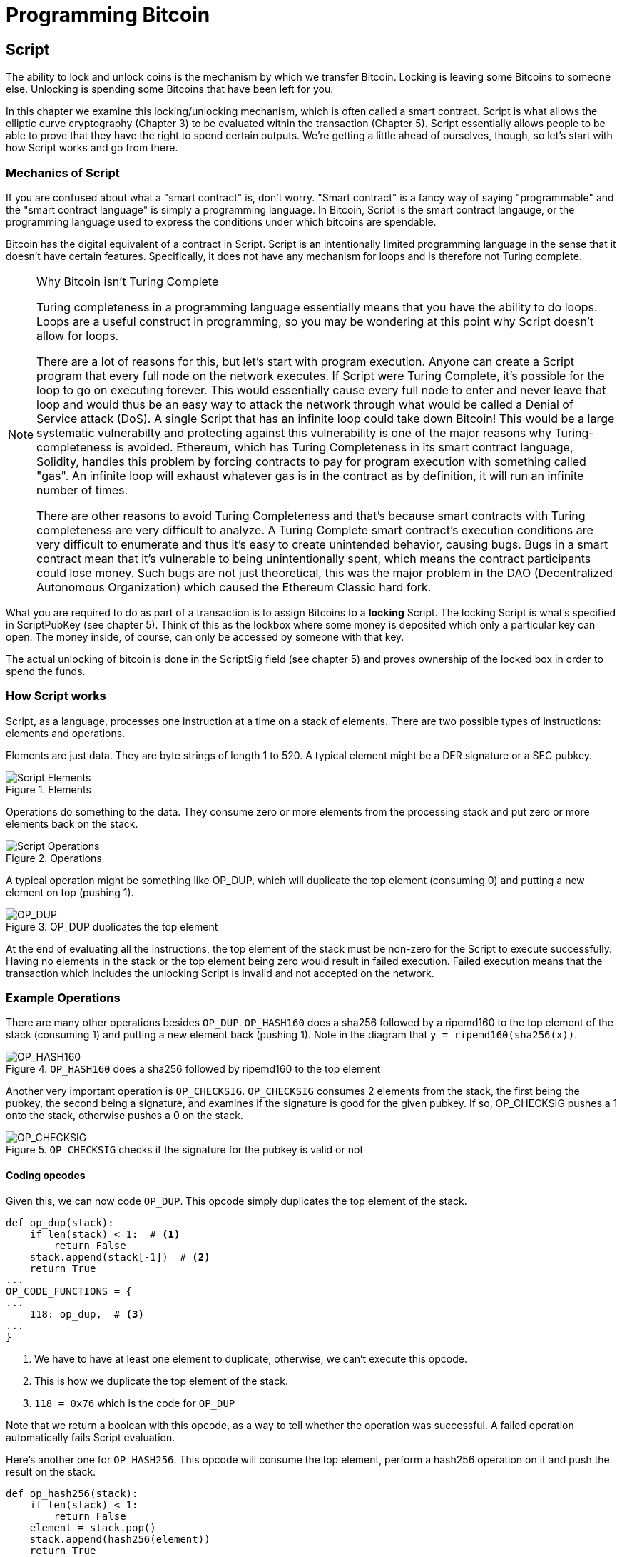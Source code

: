 = Programming Bitcoin
:imagesdir: images

[[chapter_script]]

== Script

[.lead]
The ability to lock and unlock coins is the mechanism by which we transfer Bitcoin. Locking is leaving some Bitcoins to someone else. Unlocking is spending some Bitcoins that have been left for you.

In this chapter we examine this locking/unlocking mechanism, which is often called a smart contract. Script is what allows the elliptic curve cryptography (Chapter 3) to be evaluated within the transaction (Chapter 5). Script essentially allows people to be able to prove that they have the right to spend certain outputs. We're getting a little ahead of ourselves, though, so let's start with how Script works and go from there.

=== Mechanics of Script

If you are confused about what a "smart contract" is, don't worry. "Smart contract" is a fancy way of saying "programmable" and the "smart contract language" is simply a programming language. In Bitcoin, Script is the smart contract langauge, or the programming language used to express the conditions under which bitcoins are spendable.

Bitcoin has the digital equivalent of a contract in Script. Script is an intentionally limited programming language in the sense that it doesn't have certain features. Specifically, it does not have any mechanism for loops and is therefore not Turing complete.

[NOTE]
.Why Bitcoin isn't Turing Complete
====
Turing completeness in a programming language essentially means that you have the ability to do loops. Loops are a useful construct in programming, so you may be wondering at this point why Script doesn't allow for loops.

There are a lot of reasons for this, but let's start with program execution. Anyone can create a Script program that every full node on the network executes. If Script were Turing Complete, it's possible for the loop to go on executing forever. This would essentially cause every full node to enter and never leave that loop and would thus be an easy way to attack the network through what would be called a Denial of Service attack (DoS). A single Script that has an infinite loop could take down Bitcoin! This would be a large systematic vulnerabilty and protecting against this vulnerability is one of the major reasons why Turing-completeness is avoided. Ethereum, which has Turing Completeness in its smart contract language, Solidity, handles this problem by forcing contracts to pay for program execution with something called "gas". An infinite loop will exhaust whatever gas is in the contract as by definition, it will run an infinite number of times.

There are other reasons to avoid Turing Completeness and that's because smart contracts with Turing completeness are very difficult to analyze. A Turing Complete smart contract's execution conditions are very difficult to enumerate and thus it's easy to create unintended behavior, causing bugs. Bugs in a smart contract mean that it's vulnerable to being unintentionally spent, which means the contract participants could lose money. Such bugs are not just theoretical, this was the major problem in the DAO (Decentralized Autonomous Organization) which caused the Ethereum Classic hard fork.
====

What you are required to do as part of a transaction is to assign Bitcoins to a *locking* Script. The locking Script is what's specified in ScriptPubKey (see chapter 5). Think of this as the lockbox where some money is deposited which only a particular key can open. The money inside, of course, can only be accessed by someone with that key.

The actual unlocking of bitcoin is done in the ScriptSig field (see chapter 5) and proves ownership of the locked box in order to spend the funds.

=== How Script works

Script, as a language, processes one instruction at a time on a stack of elements. There are two possible types of instructions: elements and operations.

Elements are just data. They are byte strings of length 1 to 520. A typical element might be a DER signature or a SEC pubkey.

.Elements
image::Script1.png[Script Elements]

Operations do something to the data. They consume zero or more elements from the processing stack and put zero or more elements back on the stack.

.Operations
image::Script2.png[Script Operations]

A typical operation might be something like OP_DUP, which will duplicate the top element (consuming 0) and putting a new element on top (pushing 1).

.OP_DUP duplicates the top element
image::op_dup.png[OP_DUP]

At the end of evaluating all the instructions, the top element of the stack must be non-zero for the Script to execute successfully. Having no elements in the stack or the top element being zero would result in failed execution. Failed execution means that the transaction which includes the unlocking Script is invalid and not accepted on the network.

=== Example Operations

There are many other operations besides `OP_DUP`. `OP_HASH160` does a sha256 followed by a ripemd160 to the top element of the stack (consuming 1) and putting a new element back (pushing 1). Note in the diagram that `y = ripemd160(sha256(x))`.

.`OP_HASH160` does a sha256 followed by ripemd160 to the top element
image::op_hash160.png[OP_HASH160]

Another very important operation is `OP_CHECKSIG`. `OP_CHECKSIG` consumes 2 elements from the stack, the first being the pubkey, the second being a signature, and examines if the signature is good for the given pubkey. If so, OP_CHECKSIG pushes a 1 onto the stack, otherwise pushes a 0 on the stack.

.`OP_CHECKSIG` checks if the signature for the pubkey is valid or not
image::op_checksig.png[OP_CHECKSIG]

==== Coding opcodes

Given this, we can now code `OP_DUP`. This opcode simply duplicates the top element of the stack.

[source,python]
----
def op_dup(stack):
    if len(stack) < 1:  # <1>
        return False
    stack.append(stack[-1])  # <2>
    return True
...
OP_CODE_FUNCTIONS = {
...
    118: op_dup,  # <3>
...
}
----
<1> We have to have at least one element to duplicate, otherwise, we can't execute this opcode.
<2> This is how we duplicate the top element of the stack.
<3> `118 = 0x76` which is the code for `OP_DUP`

Note that we return a boolean with this opcode, as a way to tell whether the operation was successful. A failed operation automatically fails Script evaluation.

Here's another one for `OP_HASH256`. This opcode will consume the top element, perform a hash256 operation on it and push the result on the stack.

[source,python]
----
def op_hash256(stack):
    if len(stack) < 1:
        return False
    element = stack.pop()
    stack.append(hash256(element))
    return True
...
OP_CODE_FUNCTIONS = {
...
    170: op_hash256,
...
}
----

==== Exercise {counter:exercise}

Write the `op_hash160` function.

=== Parsing the Script fields

Both ScriptPubKey and ScriptSig are parsed the same way. If the byte is between `0x01` and `0x4b` (which we call `n`), we read the next `n` bytes as an element. Otherwise, the byte represents an operation, which we have to look up. Here are some operations and their byte codes:

* `0x00` - `OP_0`
* `0x51` - `OP_1`
* `0x60` - `OP_16`
* `0x75` - `OP_DUP`
* `0x93` - `OP_ADD`
* `0xa9` - `OP_HASH160`
* `0xac` - `OP_CHECKSIG`

[NOTE]
.Longer than 75-byte elements
====
You might be wondering what would happen if you had an element that's greater than `0x4b` (75 in decimal). There are 3 specific opcodes for handling elements with length greater than 75, namely, `OP_PUSHDATA1`, `OP_PUSHDATA2` and `OP_PUSHDATA4`. `OP_PUSHDATA1` means that the next byte contains how many bytes we need to read for the element. `OP_PUSHDATA2` means that the next 2 bytes contain how many bytes we need to read for the element. `OP_PUSHDATA4` means that the next 4 bytes contain how many bytes we need to read for the element.

Practically speaking, this means if we have an element that's between 76 and 255 bytes inclusive, we use `OP_PUSHDATA1` `<length of the element>` `<element>`. For anything between 256 bytes and 520 bytes inclusive, we use `OP_PUSHDATA2`. Anything larger than 520 bytes is actually not allowed on the network, so `OP_PUSHDATA4` is unnecessary.

It is possible to encode a number below 76 using `OP_PUSHDATA1` or a number below 256 using `OP_PUSHDATA2` or even any number 520 and below using `OP_PUSHDATA4`. These are considered non-standard transactions, meaning most bitcoin nodes (particularly those running Bitcoin Core software) will not relay them.
====

There are many more opcodes, which are coded in `op.py` and the full list can be found at http://wiki.bitcoin.it.

==== Coding a Script parser and serializer

Now that we know how Script is supposed to work, we can write a Script parser.

[source,python]
----
class Script:

    def __init__(self, instructions):
        self.instructions = instructions  # <1>

...

    @classmethod
    def parse(cls, s):
        length = read_varint(s)  # <2>
        instructions = []
        count = 0
        while count < length:  # <3>
            current = s.read(1)  # <4>
            count += 1
            current_byte = current[0]  # <5>
            if current_byte >= 1 and current_byte <= 75:  # <6>
                n = current_byte
                instructions.append(s.read(n))
                count += n
            elif current_byte == 76:  # <7>
                data_length = little_endian_to_int(s.read(1))
                instructions.append(s.read(data_length))
                count += data_length + 1
            elif current_byte == 77:  # <8>
                data_length = little_endian_to_int(s.read(2))
                instructions.append(s.read(data_length))
                count += data_length + 2
            else:  # <9>
                op_code = current_byte
                instructions.append(op_code)
        if count != length:  # <10>
            raise SyntaxError('parsing Script failed')
        return cls(instructions)
----
<1> Each instruction is either an opcode to be executed or an element to be pushed onto the stack.
<2> We get the length of the entire Script.
<3> We need to go until the right amount of bytes are consumed
<4> The byte determines if we have an opcode or element
<5> This converts the byte into an integer in Python
<6> For a number between 1 to 75, we know the next n bytes are an element
<7> 76 is `OP_PUSHDATA1`, so the next byte tells us how many bytes to read
<8> 77 is `OP_PUSHDATA2`, so the next two bytes tell us how many bytes to read
<9> We have an opcode that we store.
<10> Script should have consumed exactly the length of bytes we expected, otherwise we raise an error.

We can similarly write a Script serializer.

[source,python]
----
class Script:
...
    def raw_serialize(self):
        result = b''
        for instruction in self.instructions:
            if type(instruction) == int:  # <1>
                result += int_to_little_endian(instruction, 1)
            else:
                length = len(instruction)
                if length < 75:  # <2>
                    result += int_to_little_endian(length, 1)
                elif length > 75 and length < 0x100:  # <3>
                    result += int_to_little_endian(76, 1)
                    result += int_to_little_endian(length, 1)
                elif length >= 0x100 and length <= 520:  # <4>
                    result += int_to_little_endian(77, 1)
                    result += int_to_little_endian(length, 2)
                else:  # <5>
                    raise ValueError('too long an instruction')
                result += instruction
        return result

    def serialize(self):
        result = self.raw_serialize()
        total = len(result)
        return encode_varint(total) + result  # <6>
----
<1> If the instruction is an integer, we know that's an opcode.
<2> If the byte is between 1 and 75 inclusive, we just encode the length as a single byte
<3> For anything from 75 to 255, we put `OP_PUSHDATA1` first, and then encode the length as a single byte
<4> For anything from 256 to 520, we put `OP_PUSHDATA2` first, and then encode the length as two bytes in little endian.
<5> Any element longer than 520 bytes cannot be serialized.
<6> We prepend with the length of the entire Script.

Note that both the parser and serializer were used in Chapter 5 for Transaction parsing/serializing. The Script object represents the instruction set that requires validation.

=== Combining the Script fields

To evaluate Script, we need to combine the ScriptPubKey and ScriptSig fields. The lockbox (ScriptPubKey) and the unlocking (ScriptSig) are in _different_ transactions. Specifically, the lockbox is where the bitcoins are received, the unlocking is where the bitcoins are spent. The input in the spending transaction _points to the receiving transaction_. Essentially, we have a situation like this:

.ScriptPubKey and ScriptSig
image::Script3.png[ScriptPubKey and ScriptSig]

Since ScriptSig unlocks ScriptPubKey, we need a mechanism by which the two Scripts combine. What we do in Bitcoin is take the instructions from ScriptSig and ScriptPubKey and combine them as above. The instructions from the ScriptSig go on top of all the instructions from ScriptPubKey. Each instruction is processed one at a time until no instructions are left to be processed or if the Script exits early.

==== Coding the combined instruction set

The actual processing requires that we take the ScriptSig and ScriptPubKey, combine them into a single instruction set and evaluate the instructions. In order to do this, we require a way to combine the Scripts.

[source,python]
----
class Script:
...
    def __add__(self, other):
        return Script(self.instructions + other.instructions)  # <1>
----
<1> We are combining the instruction set to create a new Script object.

We will use this ability to combine Scripts for evaluation later in this chapter.

=== Stardard Scripts

There are many types of standard Scripts in Bitcoin including the following:

* p2pk - Pay-to-pubkey
* p2pkh - Pay-to-pubkey-hash
* p2sh - Pay-to-Script-hash
* p2wpkh - Pay-to-witness-pubkey-hash
* p2wsh - Pay-to-witness-Script-hash

Addresses are data that fit into known Script templates like that above. Wallets know how to interpret various address types (p2pkh, p2sh, p2wpkh) and create the appropriate ScriptPubKey. All of the above have a particular type of address format (base58, bech32) so wallets can pay to them.

To show exactly how all this works, we'll now take a look at one of the original Scripts pay-to-pubkey.

=== p2pk

Pay-to-pubkey (p2pk) was used largely during the early days of bitcoin. Most coins thought to belong to Satoshi are in p2pk outputs. There are some limitations that we'll discuss below, but first, we focus on how p2pk works.

Back in Chapter 3, we learned both ECDSA signing and verification. Specifically, we need the message, `z`, the public key, `P` and the signature, `r` and `s` to verify. In p2pk, bitcoins are sent to a public key and the owner of the private key can unlock the bitcoins by creating a signature. Effectively, the ScriptPubKey puts those bitcoins under the control of the private key owner.

Specifying where the bitcoins go is the job of the ScriptPubKey. As stated above, this is the lockbox that receive the bitcoins. The actual ScriptPubKey looks like this:

.Pay-to-pubkey (p2pk) ScriptPubKey
image::p2pk1.png[P2PK ScriptPubKey]

Note the `OP_CHECKSIG`, as that will be very important. The ScriptSig is the part that unlocks the received bitcoins. The pubkey can be compressed or uncompressed, though early on in Bitcoin's history when p2pk was more prominent, uncompressed was the only one being used (see Chapter 4).

In the case of p2pk, the ScriptSig is just the signature.

.Pay-to-pubkey (p2pk) ScriptSig
image::p2pk2.png[P2PK ScriptSig]

The ScriptPubKey and ScriptSig combine to make an instruction set that looks like this:

.p2pk Combined
image::p2pk3.png[P2PK Combination]

The two columns below are instructions of Script and the actual stack. At the end of this processing, the top element in the stack must be non-zero to be considered a valid ScriptSig. The Script instructions are processed one instruction at a time. We start with the instructions as combined above:

.p2pk Start
image::p2pk4.png[P2PK Start]

The first instruction is the signature, which is an element. This is data that goes on our stack.

.p2pk Step 1
image::p2pk5.png[P2PK Step 1]

The second instruction is the pubkey, which is also an element. This is again, data that goes on our stack.

.p2pk Step 2
image::p2pk6.png[P2PK Step 2]

`OP_CHECKSIG` consumes 2 stack instructions (pubkey and signature) and determines if they are valid for this transaction. `OP_CHECKSIG` will push a 1 to the stack if the signature is valid, 0 if not. Assuming that the signature is valid for this public key, we have this situation:

.p2pk Step 3
image::p2pk7.png[P2PK End 1]

We're finished processing all the instructions of Script and we've ended with a single element on the stack which is non-zero (1 is definitely not 0). Therefore, this Script is valid.

If this transaction instead had an invalid signature, the result from `OP_CHECKSIG` would be zero, ending our Script processing like this:

.p2pk End
image::p2pk8.png[P2PK End 2]

We end with a single element on the stack which is zero. This means the combined Script is invalid and a transaction with this ScriptSig is invalid.

The Script will validate if the signature is valid, but fail if the signature is invalid. Essentially, we are in a situation where the ScriptSig will only unlock the ScriptPubKey if the signature is valid for that public key. In other words, only someone with knowledge of the secret can produce a valid ScriptSig.

Incidentally, we can see where ScriptPubKey got its name. The public key in uncompressed SEC format is the main instruction in ScriptPubKey in p2pk (the other instruction being `OP_CHECKSIG`). Similarly, ScriptSig is named as such because p2pk is a single instruction which is the DER signature format.

==== Coding Script Evaluation

We now need a way to do what we did above. That is, go through the instruction set and evaluate whether the Script resolves to true. What we want to be able to do is something like this:

[source,python]
----
>>> from Script import Script
>>> z = 0x7c...3d
>>> sec = bytes.fromhex('0488...34')
>>> sig = bytes.fromhex('3045...01')
>>> Script_pubkey = Script([sec, 0xac])  # <1>
>>> Script_sig = Script([sig])
>>> combined_Script = Script_sig + Script_pubkey  # <2>
>>> print(combined_Script.evaluate(z))  # <3>
True
----
<1> p2pk ScriptPubkey is the SEC format pubkey followed by `OP_CHECKSIG` which is `0xac` or 170.
<2> We can do this because of the $$__add__$$ method we created above.
<3> We want to go through the instructions and see if the result is `True` or not.

Here is the method that we'll use for the _combined_ instruction set (combination of the ScriptPubKey of the previous transaction and the ScriptSig of the current transaction).

[source,python]
----
from op import OP_CODE_FUNCTIONS, OP_CODE_NAMES
...
class Script:
...
    def evaluate(self, z):
        instructions = self.instructions[:]  # <1>
        stack = []
        altstack = []
        while len(instructions) > 0:  # <2>
            instruction = instructions.pop(0)
            if type(instruction) == int:
                operation = OP_CODE_FUNCTIONS[instruction]  # <3>
                if instruction in (99, 100):  # <4>
                    if not operation(stack, instructions):
                        print('bad op: {}'.format(OP_CODE_NAMES[instruction]))
                        return False
                elif instruction in (107, 108):  # <5>
                    if not operation(stack, altstack):
                        print('bad op: {}'.format(OP_CODE_NAMES[instruction]))
                        return False
                elif instruction in (172, 173, 174, 175):  # <6>
                    if not operation(stack, z):
                        print('bad op: {}'.format(OP_CODE_NAMES[instruction]))
                        return False
                else:
                    if not operation(stack):
                        print('bad op: {}'.format(OP_CODE_NAMES[instruction]))
                        return False
            else:
                stack.append(instruction)  # <7>
        if len(stack) == 0:
            return False  # <8>
        if stack.pop() == b'':
            return False  # <9>
        return True  # <10>
----
<1> As the instructions list will change, we make a copy
<2> We go until the instructions list is empty
<3> The actual operation is in the `OP_CODE_FUNCTIONS` array (e.g. `OP_DUP`, `OP_CHECKSIG`, etc)
<4> 99 and 100 are `OP_IF` and `OP_NOTIF` respectively. They require manipulation of the instructions array based on which branch we go towards.
<5> 107 and 108 are `OP_TOALTSTACK` and `OP_FROMALTSTACK` respectively. They move stack elements to/from an "alternate" stack, which we call altstack.
<6> 172, 173, 174 and 175 are `OP_CHECKSIG`, `OP_CHECKSIGVERIFY`, `OP_CHECKMULTISIG`, and `OP_CHECKMULTISIGVERIFY`, which all require the signature hash, `z`, from Chapter 3 for signature validation.
<7> If the instruction is not an opcode, it's an element, so we put that directly on the stack.
<8> If the stack is empty at the end of processing all the instructions, we fail the Script by returning `False`.
<9> If the stack's top element is an empty byte string (which is how the stack stores a 0 or False), then we also fail the Script by returning `False`.
<10> Any other result means that the Script has passed.

[WARNING]
.Making Script Evaluation Safe
====
The code shown here is a little bit of a cheat as the combined Script is not executed this way exactly. The ScriptSig is evaluated separately from the ScriptPubKey as to not allow operations from ScriptSig to affect the ScriptPubKey instructions.

Specifically, the stack after all the ScriptSig instructions are evaluated are stored and then the ScriptPubkey instructions are evaluated on their own.
====


==== Stack elements under the hood

It may be confusing to note that sometimes the stack elements are numbers like 0 or 1 and other times they're byte-strings like a DER signature or a SEC pubkey. Under the hood, they're all bytes, just that some are interpreted as numbers for certain opcodes. For example, 1 is stored on the stack as the `01` byte, 11 is stored as the `0b` byte and so on. For the integer 0, this is actually *not* stored as the `00` byte, but as the empty byte-string.

The code in `op.py` can clarify what's going on:

[source,python]
----

def encode_num(num):
    if num == 0:
        return b''
    abs_num = abs(num)
    negative = num < 0
    result = bytearray()
    while abs_num:
        result.append(abs_num & 0xff)
        abs_num >>= 8
    if result[-1] & 0x80:
        if negative:
            result.append(0x80)
        else:
            result.append(0)
    elif negative:
        result[-1] |= 0x80
    return bytes(result)


def decode_num(element):
    if element == b'':
        return 0
    big_endian = element[::-1]
    if big_endian[0] & 0x80:
        negative = True
        result = big_endian[0] & 0x7f
    else:
        negative = False
        result = big_endian[0]
    for c in big_endian[1:]:
        result <<= 8
        result += c
    if negative:
        return -result
    else:
        return result


def op_0(stack):
    stack.append(encode_num(0))
    return True
----

Numbers being pushed onto the stack are encoded into bytes and decoded from bytes when the numerical value is needed.

==== Exercise {counter:exercise}

Write the `op_checksig` function in `op.py`

=== Problems with p2pk

Pay-to-pub-key is pretty intuitive in the sense that there is a public key that anyone can send some bitcoins and a signature that can be produced by the owner of the private key to spend that amount. This works well, but there are some problems.

First, the public keys are long. We know from Chapter 4 that `SECP256K1` public points are 33 bytes in compressed SEC and 65 bytes in uncompressed SEC. Unfortunately, you can't send the 33 or 65 bytes raw very easily. Most character encodings don't render certain byte ranges as they are control characters, newlines or similar. The SEC format is typically rendered instead in hexadecimal, doubling the length (hex encodes 4 bits per character instead of 8). This makes the compressed and uncompressed SEC formats 66 and 130 characters respectively, which is bigger than most identifiers (your username on a website, for instance, is usually less than 20). To compound this, early Bitcoin transactions didn't use the compressed versions so the hexadecimal addresses were 130 characters each! This is not fun or easy for people to transcribe, much less communicate by voice.

That said, the original use-case for p2pk was for IP-to-IP payments where IP addresses were queried for their public keys, so communicating the public keys were done machine-to-machine, which meant that this wasn't necessarily a problem. Incidentally, this IP-to-IP payment system was phased out as it's not secure and prone to man-in-the-middle attacks.

.Why did Satoshi use the uncompressed SEC format?
****
It seems the uncompressed SEC format doesn't make sense for Bitcoin given that block space is at a premium, so why did Satoshi use it? It turns out that Satoshi was using the OpenSSL library to do the SEC format conversions and the OpenSSL library at the time Satoshi wrote Bitcoin (circa 2008) did not document the compressed format very well.

When Pieter Wuille discovered that the compressed SEC format existed in OpenSSL, more people started using the compressed SEC format in Bitcoin.
****

Second, because the public keys are long, this causes a more subtle problem. The UTXO set becomes bigger since this large public key has to be kept around and indexed to see if it's spendable. This requires more resources on the part of full nodes.

Third, because we're storing the public key in the ScriptPubKey field, it's known to everyone. That means should ECDSA someday be broken, these outputs could be stolen. This is not a very big threat since ECDSA is used in a lot of applications besides Bitcoin and would affect all of those things, too. For example, quantum computing has the potential to reduce the calculation times significantly for RSA and ECDSA, so having something else in addition to protect these outputs would be more secure.

=== Solving the problems with p2pkh

Pay-to-pubkey-hash (p2pkh) is an alternative Script that has a bunch of advantages over p2pk:

1. The addresses are shorter.
2. It's additionally protected by sha256 and ripemd160.

Addresses are shorter due to the use of the sha256 and ripemd160 hashing algorithms. We utilize both in succession and call that hash160. The result of hash160 is 160-bits or 20 bytes, which can be encoded into an address.

The actual result is an address that you may have seen on the Bitcoin network, something that looks like this:

1PMycacnJaSqwwJqjawXBErnLsZ7RkXUAs

This address actually has within it the 20 bytes in hex that look like this:

`f54a5851e9372b87810a8e60cdd2e7cfd80b6e31`

These 20 bytes are the result of doing a hash160 operation on this (compressed) SEC public key:

`0250863ad64a87ae8a2fe83c1af1a8403cb53f53e486d8511dad8a04887e5b2352`

Given p2pkh is shorter and more secure, p2pk is no longer used much on the network.

=== p2pkh

Pay-to-pubkey-hash was used during the early days of bitcoin, though not nearly as much as p2pk.

Once again, the lockbox where the bitcoins go is the job of the ScriptPubKey. The actual ScriptPubKey looks like this:

.Pay-to-pubkey-hash (p2pkh) ScriptPubKey
image::p2pkh1.png[P2PKH ScriptPubKey]

Note that `OP_CHECKSIG` is still here and `OP_HASH160` makes an appearance. Also note that the SEC pubkey has disappeared and has been replaced by a 20 byte hash. There is also a new opcode that you haven't seen before, `OP_EQUALVERIFY`.

The ScriptSig, or the unlocking part of the Script looks like this:

.Pay-to-pubkey-hash (p2pkh) ScriptSig
image::p2pkh2.png[P2PKH ScriptSig]

As in p2pk, the ScriptSig has the DER signature. Unlike p2pk, however, the ScriptSig now also has the SEC pubkey. In essence, the pubkey has moved from ScriptPubKey to ScriptSig.

The ScriptPubKey and ScriptSig combine to make a list of instructions for processing that looks like this:

.p2pkh Combined
image::p2pkh3.png[P2PKH Combination]

At this point, the Script is processed one instruction at a time. We start with the instructions as above.

.p2pkh Start
image::p2pkh4.png[P2PKH Start]

The first two instructions are elements, so they are pushed straight onto the stack.

.p2pkh Step 1
image::p2pkh5.png[P2PKH Step 1]

`OP_DUP` duplicates the top element, so we end up with this:

.p2pkh Step 2
image::p2pkh6.png[P2PKH Step 2]

`OP_HASH160` will take the top element and perform the hash160 operation on it (sha256 followed by ripemd160), creating a 20-byte hash like so:

.p2pkh Step 3
image::p2pkh7.png[P2PKH Step 3]

The next instruction on the stack is an element, thus is pushed straight onto the stack.

.p2pkh Step 4
image::p2pkh8.png[P2PKH Step 4]

We are now at `OP_EQUALVERIFY`. This opcode consumes the top two elements and checks if they're equal. If they are equal, then the Script processing proceeds. If they are not equal, the Script processing stops immediately and the Script is considered invalid. We assume here that they're equal, leading to this:

.p2pkh Step 5
image::p2pkh9.png[P2PKH Step 5]

We are now exactly where we were during the `OP_CHECKSIG` part of processing p2pk. Once again, we assume that the signature is valid:

.p2pkh End
image::p2pkh10.png[P2PKH End]

There are two main ways this Script can fail. If you provide a public key that does not hash160 to the 20-byte hash in the ScriptPubKey, the Script will fail at `OP_EQUALVERIFY` (Figure 6-22). The other failure condition is if you do provide the right public key, but an invalid signature. That would end the Script with a 0 at the end, failing the combined Script.

This is why we call this type of Script pay-to-pubkey-_hash_. The ScriptPubKey has the 20-byte _hash160_ of the public key and not the public key itself. We are locking Bitcoins to a _hash_ of the public key and are responsible for revealing the public key as part of spending the output in our ScriptSig.

The major advantage is that the ScriptPubKey is shorter (just 25 bytes) and a hacker would not only have to solve the Discrete Log problem in ECDSA, but also figure out a way to find pre-images of both ripemd160 and sha256.

=== Scripts can be Arbitrarily Constructed

Note that Scripts can essentially be anything. Script is a smart contract language and you can express the conditions under which the Bitcoins can be unlocked in any manner that you wish. Here is an example ScriptPubKey:

.Example ScriptPubKey
image::ex1.png[Example 1 ScriptPubKey]

Here's a ScriptSig that will unlock the above.

.Example ScriptSig
image::ex2.png[Example 1 ScriptSig]

The combination will look like this:

.Example Combined
image::ex3.png[Example 1 Combination]

This is how the Script processing will start:

.Example Start
image::ex4.png[Example 1 Start]

`OP_4` will push a 4 on the stack

.Example Step 1
image::ex5.png[Example 1 Step 1]

`OP_5` will likewise push a 5 on the stack.

.Example Step 2
image::ex6.png[Example 1 Step 2]

`OP_ADD` will consume the top two elements of the stack, add them together and push back the sum.

.Example Step 3
image::ex7.png[Example 1 Step 3]

`OP_9` will push a 9 on the stack

.Example Step 4
image::ex8.png[Example 1 Step 4]

`OP_EQUAL` will consume 2 elements and push a 1 if equal, 0 if not.

.Example End
image::ex9.png[Example 1 End]

Note that this isn't particularly hard to figure out and requires no signature. As a result, this sort of Script is vulnerable to being taken by pretty much anyone. Think of this as a lockbox with a very flimsy lock that anyone can break into. It turns out that most transactions have some signature component in them as a Script without some signature component is very easily stolen.

Of course, after it's been spent, included in a block and thus secured by proof-of-work, these coins are no longer as easily spendable. Someone attempting to spend already spent coins would have to provide proof-of-work, which is expensive (Chapter 9).

==== Exercise {counter:exercise}

Create a ScriptSig that can unlock this ScriptPubKey. Note `OP_MUL` multiplies the top two elements of the stack.

.Exercise 3
image::exercise1.png[Exercise 3]

==== Utilty of Scripts

The previous exercise was a bit of a cheat as `OP_MUL` is no longer allowed on the Bitcoin network. Version 0.3.5 of Bitcoin disabled a lot of different opcodes as anything that had even a little bit of potential to create vulnerabilties on the network were disabled.

This is just as well since most of the functionality in Script is actually not utilized very much. From a software maintainence standpoint, this is not a great situation as the code has to be maintained despite its lack of usage. Simplifying was a way to make Bitcoin more secure.

This is in stark contrast to other projects which try to expand their smart contract languages, often increasing the attack surface along with the new features.

==== Exercise {counter:exercise}

Figure out what this Script is doing:

.Exercise 4
image::exercise2.png[Exercise 4]

==== Sha1 Piñata

In 2013, Peter Todd created a Script very similar to the Script in Exercise 4 and put some Bitcoins into it to create an economic incentive for people to find hash collisions. The donations reached 2.49153717 BTC and when Google actually found a hash collision for sha1 in February of 2017 (https://security.googleblog.com/2017/02/announcing-first-sha1-collision.html), this Script was promptly redeemed. The transaction output was 2.48 coins which was $2848.88 USD at the time.

Peter created more piñatas for sha256, hash256 and hash160, which add economic incentives to find collisions for these hashing functions.

=== Conclusion

We've covered Script and how it works. We can now proceed to the actual creation and validation of transactions.
